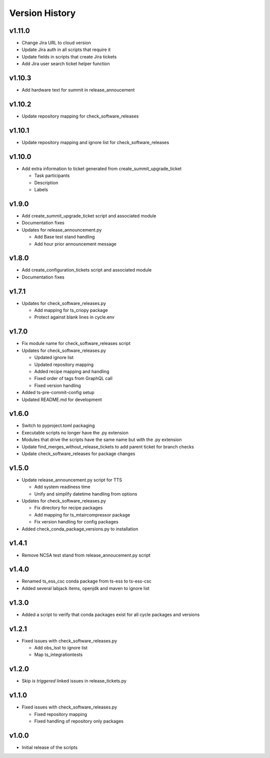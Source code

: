 ===============
Version History
===============

v1.11.0
-------

* Change Jira URL to cloud version
* Update Jira auth in all scripts that require it
* Update fields in scripts that create Jira tickets
* Add Jira user search ticket helper function

v1.10.3
-------

* Add hardware text for summit in release_annoucement

v1.10.2
-------

* Update repository mapping for check_software_releases

v1.10.1
-------

* Update repository mapping and ignore list for check_software_releases

v1.10.0
-------

* Add extra information to ticket generated from create_summit_upgrade_ticket

  * Task participants
  * Description
  * Labels

v1.9.0
------

* Add create_summit_upgrade_ticket script and associated module
* Documentation fixes
* Updates for release_announcement.py

  * Add Base test stand handling
  * Add hour prior announcement message

v1.8.0
------

* Add create_configuration_tickets script and associated module
* Documentation fixes

v1.7.1
------

* Updates for check_software_releases.py

  * Add mapping for ts_criopy package
  * Protect against blank lines in cycle.env

v1.7.0
------

* Fix module name for check_software_releases script
* Updates for check_software_releases.py

  * Updated ignore list
  * Updated repository mapping
  * Added recipe mapping and handling
  * Fixed order of tags from GraphQL call
  * Fixed version handling

* Added ts-pre-commit-config setup
* Updated README.md for development


v1.6.0
------

* Switch to pyproject.toml packaging
* Executable scripts no longer have the .py extension
* Modules that drive the scripts have the same name but with the .py extension
* Update find_merges_without_release_tickets to add parent ticket for branch checks
* Update check_software_releases for package changes

v1.5.0
------

* Update release_announcement.py script for TTS

  * Add system readiness time
  * Unify and simplify datetime handling from options

* Updates for check_software_releases.py

  * Fix directory for recipe packages
  * Add mapping for ts_mtaircompressor package
  * Fix version handling for config packages

* Added check_conda_package_versions.py to installation

v1.4.1
------

* Remove NCSA test stand from release_annoucement.py script

v1.4.0
------

* Renamed ts_ess_csc conda package from ts-ess to ts-ess-csc
* Added several labjack items, openjdk and maven to ignore list

v1.3.0
------

* Added a script to verify that conda packages exist for all cycle packages and versions

v1.2.1
------

* Fixed issues with check_software_releases.py

  * Add obs_lsst to ignore list
  * Map ts_integrationtests

v1.2.0
------

* Skip *is triggered* linked issues in release_tickets.py

v1.1.0
------

* Fixed issues with check_software_releases.py

  * Fixed repository mapping
  * Fixed handling of repository only packages

v1.0.0
------

* Initial release of the scripts
